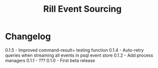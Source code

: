 #+TITLE: Rill Event Sourcing

* Changelog

  0.1.5 - Improved command-result= testing function
  0.1.4 - Auto-retry queries when streaming all events in psql event store
  0.1.2 - Add process managers
  0.1.1 - ???
  0.1.0 - First beta release
